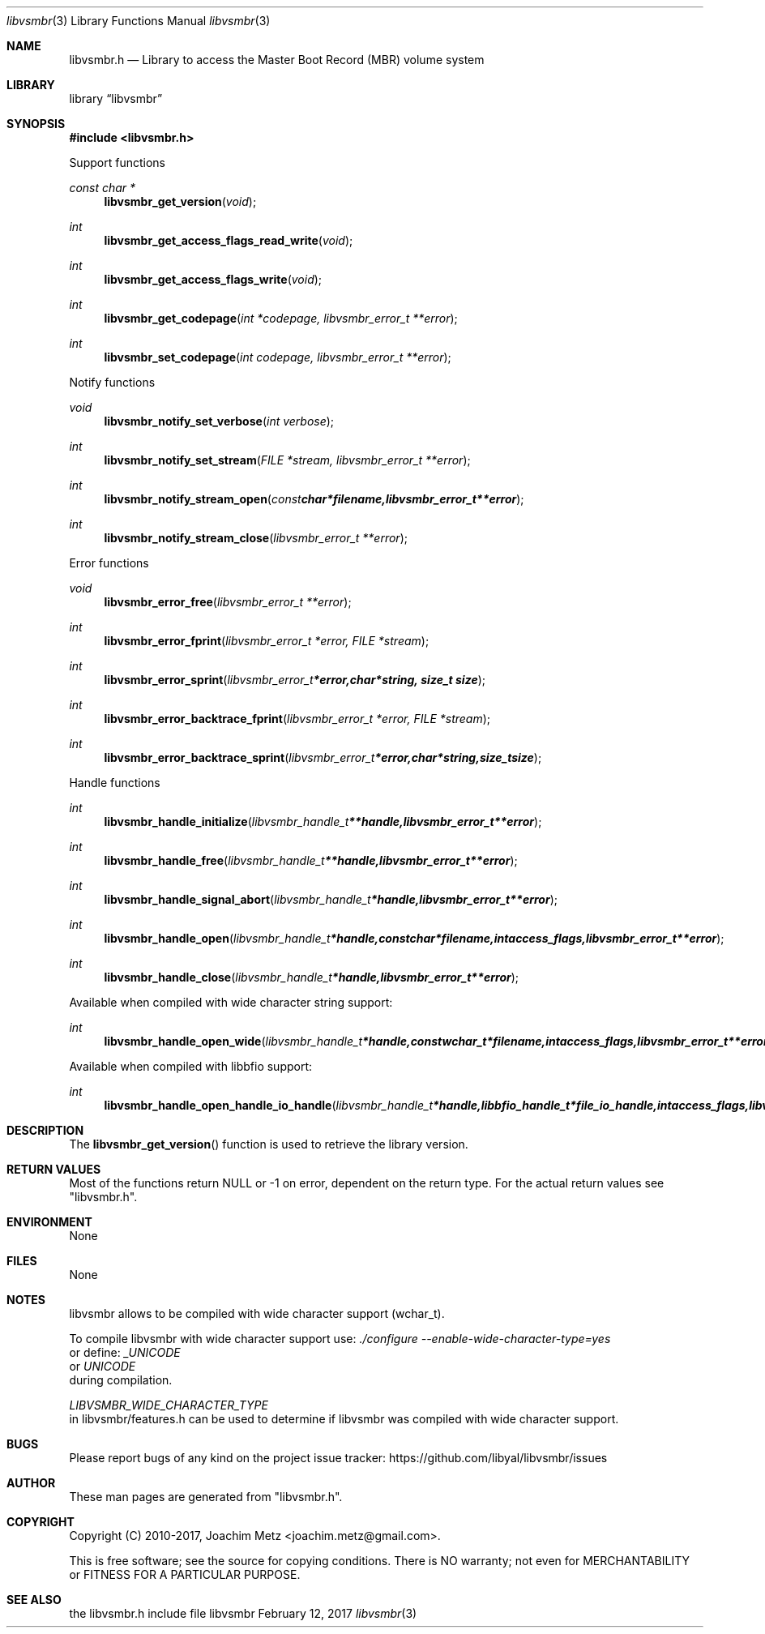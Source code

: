 .Dd February 12, 2017
.Dt libvsmbr 3
.Os libvsmbr
.Sh NAME
.Nm libvsmbr.h
.Nd Library to access the Master Boot Record (MBR) volume system
.Sh LIBRARY
.Lb libvsmbr
.Sh SYNOPSIS
.In libvsmbr.h
.Pp
Support functions
.Ft const char *
.Fn libvsmbr_get_version "void"
.Ft int
.Fn libvsmbr_get_access_flags_read_write "void"
.Ft int
.Fn libvsmbr_get_access_flags_write "void"
.Ft int
.Fn libvsmbr_get_codepage "int *codepage, libvsmbr_error_t **error"
.Ft int
.Fn libvsmbr_set_codepage "int codepage, libvsmbr_error_t **error"
.Pp
Notify functions
.Ft void
.Fn libvsmbr_notify_set_verbose "int verbose"
.Ft int
.Fn libvsmbr_notify_set_stream "FILE *stream, libvsmbr_error_t **error"
.Ft int
.Fn libvsmbr_notify_stream_open "const char *filename, libvsmbr_error_t **error"
.Ft int
.Fn libvsmbr_notify_stream_close "libvsmbr_error_t **error"
.Pp
Error functions
.Ft void
.Fn libvsmbr_error_free "libvsmbr_error_t **error"
.Ft int
.Fn libvsmbr_error_fprint "libvsmbr_error_t *error, FILE *stream"
.Ft int
.Fn libvsmbr_error_sprint "libvsmbr_error_t *error, char *string, size_t size"
.Ft int
.Fn libvsmbr_error_backtrace_fprint "libvsmbr_error_t *error, FILE *stream"
.Ft int
.Fn libvsmbr_error_backtrace_sprint "libvsmbr_error_t *error, char *string, size_t size"
.Pp
Handle functions
.Ft int
.Fn libvsmbr_handle_initialize "libvsmbr_handle_t **handle, libvsmbr_error_t **error"
.Ft int
.Fn libvsmbr_handle_free "libvsmbr_handle_t **handle, libvsmbr_error_t **error"
.Ft int
.Fn libvsmbr_handle_signal_abort "libvsmbr_handle_t *handle, libvsmbr_error_t **error"
.Ft int
.Fn libvsmbr_handle_open "libvsmbr_handle_t *handle, const char *filename, int access_flags, libvsmbr_error_t **error"
.Ft int
.Fn libvsmbr_handle_close "libvsmbr_handle_t *handle, libvsmbr_error_t **error"
.Pp
Available when compiled with wide character string support:
.Ft int
.Fn libvsmbr_handle_open_wide "libvsmbr_handle_t *handle, const wchar_t *filename, int access_flags, libvsmbr_error_t **error"
.Pp
Available when compiled with libbfio support:
.Ft int
.Fn libvsmbr_handle_open_handle_io_handle "libvsmbr_handle_t *handle, libbfio_handle_t *file_io_handle, int access_flags, libvsmbr_error_t **error"
.Sh DESCRIPTION
The
.Fn libvsmbr_get_version
function is used to retrieve the library version.
.Sh RETURN VALUES
Most of the functions return NULL or \-1 on error, dependent on the return type.
For the actual return values see "libvsmbr.h".
.Sh ENVIRONMENT
None
.Sh FILES
None
.Sh NOTES
libvsmbr allows to be compiled with wide character support (wchar_t).

To compile libvsmbr with wide character support use:
.Ar ./configure --enable-wide-character-type=yes
 or define:
.Ar _UNICODE
 or
.Ar UNICODE
 during compilation.

.Ar LIBVSMBR_WIDE_CHARACTER_TYPE
 in libvsmbr/features.h can be used to determine if libvsmbr was compiled with wide character support.
.Sh BUGS
Please report bugs of any kind on the project issue tracker: https://github.com/libyal/libvsmbr/issues
.Sh AUTHOR
These man pages are generated from "libvsmbr.h".
.Sh COPYRIGHT
Copyright (C) 2010-2017, Joachim Metz <joachim.metz@gmail.com>.

This is free software; see the source for copying conditions.
There is NO warranty; not even for MERCHANTABILITY or FITNESS FOR A PARTICULAR PURPOSE.
.Sh SEE ALSO
the libvsmbr.h include file
